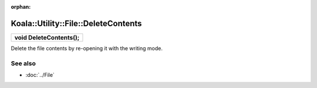 :orphan:

Koala::Utility::File::DeleteContents
====================================

.. csv-table::
	
	"**void DeleteContents();**"

Delete the file contents by re-opening it with the writing mode.

See also
--------

- :doc:`../File`
